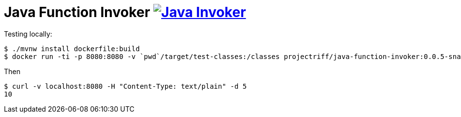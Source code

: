 = Java Function Invoker image:https://ci.projectriff.io/api/v1/teams/main/pipelines/riff/jobs/build-java-function-invoker-container/badge[Java Invoker, link=https://ci.projectriff.io/teams/main/pipelines/riff/jobs/build-java-function-invoker-container/builds/latest]

Testing locally:

```
$ ./mvnw install dockerfile:build
$ docker run -ti -p 8080:8080 -v `pwd`/target/test-classes:/classes projectriff/java-function-invoker:0.0.5-snapshot --function.uri=file:classes?handler=io.projectriff.functions.Doubler
```

Then

```
$ curl -v localhost:8080 -H "Content-Type: text/plain" -d 5
10
```
